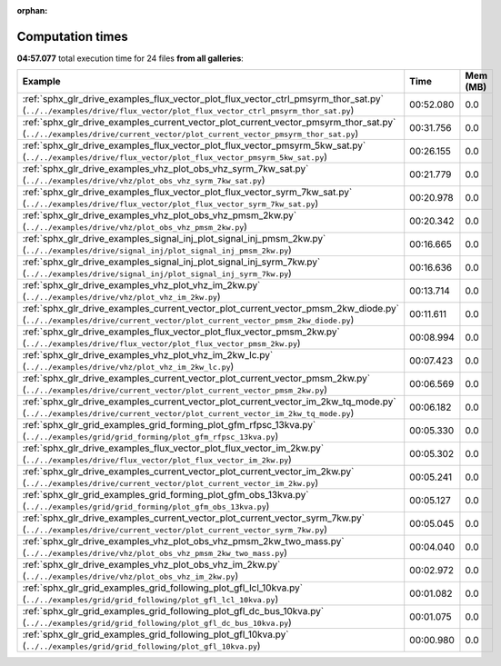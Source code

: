 
:orphan:

.. _sphx_glr_sg_execution_times:


Computation times
=================
**04:57.077** total execution time for 24 files **from all galleries**:

.. container::

  .. raw:: html

    <style scoped>
    <link href="https://cdnjs.cloudflare.com/ajax/libs/twitter-bootstrap/5.3.0/css/bootstrap.min.css" rel="stylesheet" />
    <link href="https://cdn.datatables.net/1.13.6/css/dataTables.bootstrap5.min.css" rel="stylesheet" />
    </style>
    <script src="https://code.jquery.com/jquery-3.7.0.js"></script>
    <script src="https://cdn.datatables.net/1.13.6/js/jquery.dataTables.min.js"></script>
    <script src="https://cdn.datatables.net/1.13.6/js/dataTables.bootstrap5.min.js"></script>
    <script type="text/javascript" class="init">
    $(document).ready( function () {
        $('table.sg-datatable').DataTable({order: [[1, 'desc']]});
    } );
    </script>

  .. list-table::
   :header-rows: 1
   :class: table table-striped sg-datatable

   * - Example
     - Time
     - Mem (MB)
   * - :ref:`sphx_glr_drive_examples_flux_vector_plot_flux_vector_ctrl_pmsyrm_thor_sat.py` (``../../examples/drive/flux_vector/plot_flux_vector_ctrl_pmsyrm_thor_sat.py``)
     - 00:52.080
     - 0.0
   * - :ref:`sphx_glr_drive_examples_current_vector_plot_current_vector_pmsyrm_thor_sat.py` (``../../examples/drive/current_vector/plot_current_vector_pmsyrm_thor_sat.py``)
     - 00:31.756
     - 0.0
   * - :ref:`sphx_glr_drive_examples_flux_vector_plot_flux_vector_pmsyrm_5kw_sat.py` (``../../examples/drive/flux_vector/plot_flux_vector_pmsyrm_5kw_sat.py``)
     - 00:26.155
     - 0.0
   * - :ref:`sphx_glr_drive_examples_vhz_plot_obs_vhz_syrm_7kw_sat.py` (``../../examples/drive/vhz/plot_obs_vhz_syrm_7kw_sat.py``)
     - 00:21.779
     - 0.0
   * - :ref:`sphx_glr_drive_examples_flux_vector_plot_flux_vector_syrm_7kw_sat.py` (``../../examples/drive/flux_vector/plot_flux_vector_syrm_7kw_sat.py``)
     - 00:20.978
     - 0.0
   * - :ref:`sphx_glr_drive_examples_vhz_plot_obs_vhz_pmsm_2kw.py` (``../../examples/drive/vhz/plot_obs_vhz_pmsm_2kw.py``)
     - 00:20.342
     - 0.0
   * - :ref:`sphx_glr_drive_examples_signal_inj_plot_signal_inj_pmsm_2kw.py` (``../../examples/drive/signal_inj/plot_signal_inj_pmsm_2kw.py``)
     - 00:16.665
     - 0.0
   * - :ref:`sphx_glr_drive_examples_signal_inj_plot_signal_inj_syrm_7kw.py` (``../../examples/drive/signal_inj/plot_signal_inj_syrm_7kw.py``)
     - 00:16.636
     - 0.0
   * - :ref:`sphx_glr_drive_examples_vhz_plot_vhz_im_2kw.py` (``../../examples/drive/vhz/plot_vhz_im_2kw.py``)
     - 00:13.714
     - 0.0
   * - :ref:`sphx_glr_drive_examples_current_vector_plot_current_vector_pmsm_2kw_diode.py` (``../../examples/drive/current_vector/plot_current_vector_pmsm_2kw_diode.py``)
     - 00:11.611
     - 0.0
   * - :ref:`sphx_glr_drive_examples_flux_vector_plot_flux_vector_pmsm_2kw.py` (``../../examples/drive/flux_vector/plot_flux_vector_pmsm_2kw.py``)
     - 00:08.994
     - 0.0
   * - :ref:`sphx_glr_drive_examples_vhz_plot_vhz_im_2kw_lc.py` (``../../examples/drive/vhz/plot_vhz_im_2kw_lc.py``)
     - 00:07.423
     - 0.0
   * - :ref:`sphx_glr_drive_examples_current_vector_plot_current_vector_pmsm_2kw.py` (``../../examples/drive/current_vector/plot_current_vector_pmsm_2kw.py``)
     - 00:06.569
     - 0.0
   * - :ref:`sphx_glr_drive_examples_current_vector_plot_current_vector_im_2kw_tq_mode.py` (``../../examples/drive/current_vector/plot_current_vector_im_2kw_tq_mode.py``)
     - 00:06.182
     - 0.0
   * - :ref:`sphx_glr_grid_examples_grid_forming_plot_gfm_rfpsc_13kva.py` (``../../examples/grid/grid_forming/plot_gfm_rfpsc_13kva.py``)
     - 00:05.330
     - 0.0
   * - :ref:`sphx_glr_drive_examples_flux_vector_plot_flux_vector_im_2kw.py` (``../../examples/drive/flux_vector/plot_flux_vector_im_2kw.py``)
     - 00:05.302
     - 0.0
   * - :ref:`sphx_glr_drive_examples_current_vector_plot_current_vector_im_2kw.py` (``../../examples/drive/current_vector/plot_current_vector_im_2kw.py``)
     - 00:05.241
     - 0.0
   * - :ref:`sphx_glr_grid_examples_grid_forming_plot_gfm_obs_13kva.py` (``../../examples/grid/grid_forming/plot_gfm_obs_13kva.py``)
     - 00:05.127
     - 0.0
   * - :ref:`sphx_glr_drive_examples_current_vector_plot_current_vector_syrm_7kw.py` (``../../examples/drive/current_vector/plot_current_vector_syrm_7kw.py``)
     - 00:05.045
     - 0.0
   * - :ref:`sphx_glr_drive_examples_vhz_plot_obs_vhz_pmsm_2kw_two_mass.py` (``../../examples/drive/vhz/plot_obs_vhz_pmsm_2kw_two_mass.py``)
     - 00:04.040
     - 0.0
   * - :ref:`sphx_glr_drive_examples_vhz_plot_obs_vhz_im_2kw.py` (``../../examples/drive/vhz/plot_obs_vhz_im_2kw.py``)
     - 00:02.972
     - 0.0
   * - :ref:`sphx_glr_grid_examples_grid_following_plot_gfl_lcl_10kva.py` (``../../examples/grid/grid_following/plot_gfl_lcl_10kva.py``)
     - 00:01.082
     - 0.0
   * - :ref:`sphx_glr_grid_examples_grid_following_plot_gfl_dc_bus_10kva.py` (``../../examples/grid/grid_following/plot_gfl_dc_bus_10kva.py``)
     - 00:01.075
     - 0.0
   * - :ref:`sphx_glr_grid_examples_grid_following_plot_gfl_10kva.py` (``../../examples/grid/grid_following/plot_gfl_10kva.py``)
     - 00:00.980
     - 0.0
